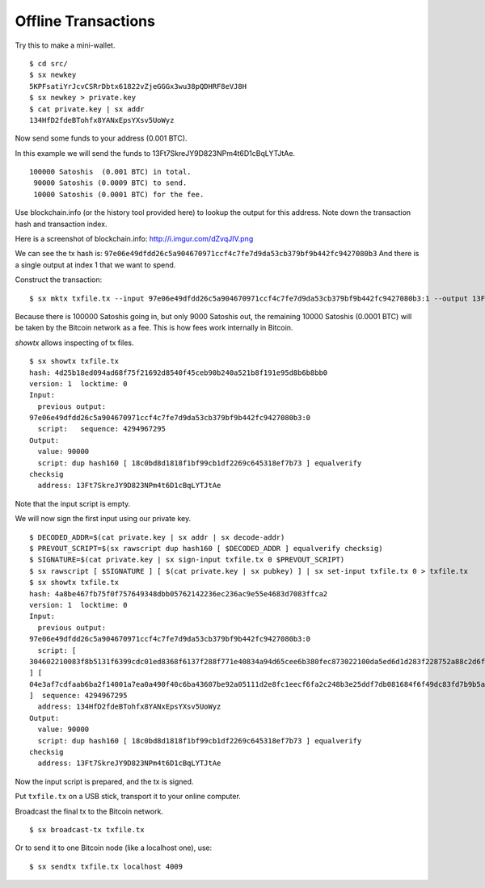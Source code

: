 .. _tut-offlinetx:

********************
Offline Transactions
********************

Try this to make a mini-wallet.
::

    $ cd src/
    $ sx newkey
    5KPFsatiYrJcvCSRrDbtx61822vZjeGGGx3wu38pQDHRF8eVJ8H
    $ sx newkey > private.key
    $ cat private.key | sx addr
    134HfD2fdeBTohfx8YANxEpsYXsv5UoWyz

Now send some funds to your address (0.001 BTC).

In this example we will send the funds to 13Ft7SkreJY9D823NPm4t6D1cBqLYTJtAe.
::

    100000 Satoshis  (0.001 BTC) in total.
     90000 Satoshis (0.0009 BTC) to send.
     10000 Satoshis (0.0001 BTC) for the fee.

Use blockchain.info (or the history tool provided here) to lookup the
output for this address. Note down the transaction hash and transaction index.

Here is a screenshot of blockchain.info: http://i.imgur.com/dZvqJIV.png

We can see the tx hash is: ``97e06e49dfdd26c5a904670971ccf4c7fe7d9da53cb379bf9b442fc9427080b3``
And there is a single output at index 1 that we want to spend.

Construct the transaction::

    $ sx mktx txfile.tx --input 97e06e49dfdd26c5a904670971ccf4c7fe7d9da53cb379bf9b442fc9427080b3:1 --output 13Ft7SkreJY9D823NPm4t6D1cBqLYTJtAe:90000

Because there is 100000 Satoshis going in, but only 9000 Satoshis out,
the remaining 10000 Satoshis (0.0001 BTC) will be taken by the Bitcoin
network as a fee. This is how fees work internally in Bitcoin.

`showtx` allows inspecting of tx files.
::

    $ sx showtx txfile.tx
    hash: 4d25b18ed094ad68f75f21692d8540f45ceb90b240a521b8f191e95d8b6b8bb0
    version: 1  locktime: 0
    Input:
      previous output:
    97e06e49dfdd26c5a904670971ccf4c7fe7d9da53cb379bf9b442fc9427080b3:0
      script:   sequence: 4294967295
    Output:
      value: 90000
      script: dup hash160 [ 18c0bd8d1818f1bf99cb1df2269c645318ef7b73 ] equalverify
    checksig
      address: 13Ft7SkreJY9D823NPm4t6D1cBqLYTJtAe

Note that the input script is empty.

We will now sign the first input using our private key.
::

    $ DECODED_ADDR=$(cat private.key | sx addr | sx decode-addr)
    $ PREVOUT_SCRIPT=$(sx rawscript dup hash160 [ $DECODED_ADDR ] equalverify checksig)
    $ SIGNATURE=$(cat private.key | sx sign-input txfile.tx 0 $PREVOUT_SCRIPT)
    $ sx rawscript [ $SIGNATURE ] [ $(cat private.key | sx pubkey) ] | sx set-input txfile.tx 0 > txfile.tx
    $ sx showtx txfile.tx
    hash: 4a8be467fb75f0f757649348dbb05762142236ec236ac9e55e4683d7083ffca2
    version: 1  locktime: 0
    Input:
      previous output:
    97e06e49dfdd26c5a904670971ccf4c7fe7d9da53cb379bf9b442fc9427080b3:0
      script: [
    304602210083f8b5131f6399cdc01ed8368f6137f288f771e40834a94d65cee6b380fec873022100da5ed6d1d283f228752a88c2d6f629587b2a6fbc102202ae7c20f48af7c0533c01
    ] [
    04e3af7cdfaab6ba2f14001a7ea0a490f40c6ba43607be92a05111d2e8fc1eecf6fa2c248b3e25ddf7db081684f6f49dc83fd7b9b5a3a88a2e6b83b918f8972351
    ]  sequence: 4294967295
      address: 134HfD2fdeBTohfx8YANxEpsYXsv5UoWyz
    Output:
      value: 90000
      script: dup hash160 [ 18c0bd8d1818f1bf99cb1df2269c645318ef7b73 ] equalverify
    checksig
      address: 13Ft7SkreJY9D823NPm4t6D1cBqLYTJtAe

Now the input script is prepared, and the tx is signed.

Put ``txfile.tx`` on a USB stick, transport it to your online computer.

Broadcast the final tx to the Bitcoin network.
::

    $ sx broadcast-tx txfile.tx

Or to send it to one Bitcoin node (like a localhost one), use:
::

    $ sx sendtx txfile.tx localhost 4009

